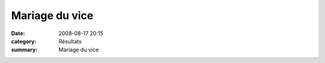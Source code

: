 Mariage du vice
===============

:date: 2008-08-17 20:15
:category: Résultats
:summary: Mariage du vice

|httpidataover-blogcom0120862-les-mari-s.jpg|

.. |httpidataover-blogcom0120862-les-mari-s.jpg| image:: http://assets.acr-dijon.org/old/httpidataover-blogcom0120862-les-mari-s.jpg
